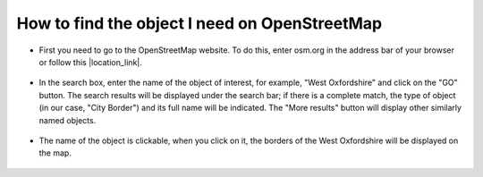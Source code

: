 .. _data_osm_search:

How to find the object I need on OpenStreetMap
===========================

* First you need to go to the OpenStreetMap website. To do this, enter osm.org in the address bar of your browser or follow this |location_link|.

.. |location_link| raw:: html

   <a href="https://www.openstreetmap.org" target="_blank">link</a>link. 

.. figure:: _static/osm_search1.png
   :name: osm_search1
   :align: center
   :width: 16cm
   
* In the search box, enter the name of the object of interest, for example, "West Oxfordshire" and click on the "GO" button. The search results will be displayed under the search bar; if there is a complete match, the type of object (in our case, "City Border") and its full name will be indicated. The "More results" button will display other similarly named objects.

.. figure:: _static/osm_search2.png
   :name: osm_search2
   :align: center
   :width: 16cm
   
* The name of the object is clickable, when you click on it, the borders of the West Oxfordshire will be displayed on the map.

.. figure:: _static/osm_search3.png
   :name: osm_search3
   :align: center
   :width: 16cm
